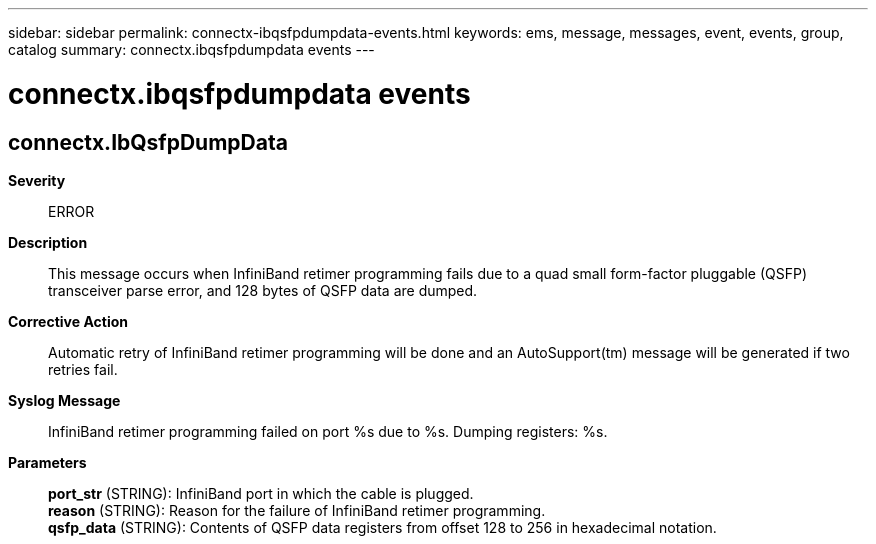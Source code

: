 ---
sidebar: sidebar
permalink: connectx-ibqsfpdumpdata-events.html
keywords: ems, message, messages, event, events, group, catalog
summary: connectx.ibqsfpdumpdata events
---

= connectx.ibqsfpdumpdata events
:toclevels: 1
:hardbreaks:
:nofooter:
:icons: font
:linkattrs:
:imagesdir: ./media/

== connectx.IbQsfpDumpData
*Severity*::
ERROR
*Description*::
This message occurs when InfiniBand retimer programming fails due to a quad small form-factor pluggable (QSFP) transceiver parse error, and 128 bytes of QSFP data are dumped.
*Corrective Action*::
Automatic retry of InfiniBand retimer programming will be done and an AutoSupport(tm) message will be generated if two retries fail.
*Syslog Message*::
InfiniBand retimer programming failed on port %s due to %s. Dumping registers: %s.
*Parameters*::
*port_str* (STRING): InfiniBand port in which the cable is plugged.
*reason* (STRING): Reason for the failure of InfiniBand retimer programming.
*qsfp_data* (STRING): Contents of QSFP data registers from offset 128 to 256 in hexadecimal notation.
